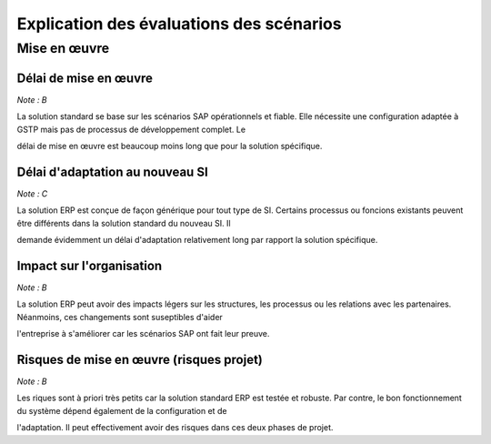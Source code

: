 =========================================
Explication des évaluations des scénarios
=========================================

Mise en œuvre
==============

Délai de mise en œuvre
-----------------------

*Note : B*

La solution standard se base sur les scénarios SAP opérationnels et fiable. Elle nécessite une configuration adaptée à GSTP mais pas de processus de développement complet. Le 

délai de mise en œuvre est beaucoup moins long que pour la solution spécifique.

Délai d'adaptation au nouveau SI
--------------------------------

*Note : C*

La solution ERP est conçue de façon générique pour tout type de SI. Certains processus ou foncions existants peuvent être différents dans la solution standard du nouveau SI. Il 

demande évidemment un délai d'adaptation relativement long par rapport la solution spécifique.


Impact sur l'organisation
-------------------------

*Note : B*

La solution ERP peut avoir des impacts légers sur les structures, les processus ou les relations avec les partenaires. Néanmoins, ces changements sont suseptibles d'aider 

l'entreprise à s'améliorer car les scénarios SAP ont fait leur preuve.


Risques de mise en œuvre (risques projet)
------------------------------------------

*Note : B*

Les riques sont à priori très petits car la solution standard ERP est testée et robuste. Par contre, le bon fonctionnement du système dépend également de la configuration et de 

l'adaptation. Il peut effectivement avoir des risques dans ces deux phases de projet.
